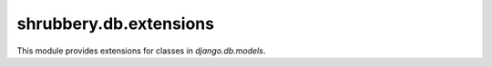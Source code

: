 .. module:: shrubbery.db.extensions
.. _db_extensions:

=======================
shrubbery.db.extensions
=======================
This module provides extensions for classes in `django.db.models`.

.. class:: ManyToManyField()

.. class:: ForeignKey()

.. class:: OneToOneField()

.. class:: Model()
